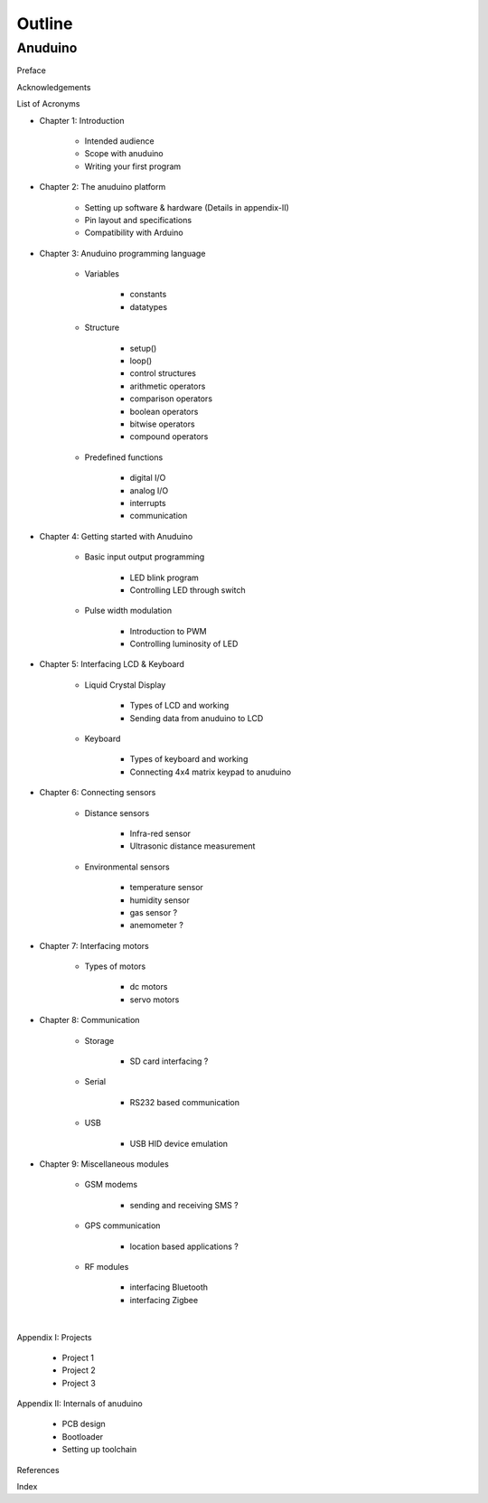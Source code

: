 Outline
=======

Anuduino
--------

Preface

Acknowledgements

List of Acronyms


- Chapter 1: Introduction

	+ Intended audience
	+ Scope with anuduino
	+ Writing your first program 


- Chapter 2: The anuduino platform 

	+ Setting up software & hardware (Details in appendix-II)
	+ Pin layout and specifications
	+ Compatibility with Arduino


- Chapter 3: Anuduino programming language 

	+ Variables

		* constants
		* datatypes

	+ Structure

		* setup()
		* loop()
		* control structures
		* arithmetic operators
		* comparison operators
		* boolean operators
		* bitwise operators
		* compound operators

	+ Predefined functions

		* digital I/O
		* analog I/O
		* interrupts
		* communication


- Chapter 4: Getting started with Anuduino

	+ Basic input output programming

		* LED blink program
		* Controlling LED through switch
		
	+ Pulse width modulation

		* Introduction to PWM
		* Controlling luminosity of LED

	
- Chapter 5: Interfacing LCD & Keyboard

	+ Liquid Crystal Display

		* Types of LCD and working
		* Sending data from anuduino to LCD

	+ Keyboard

		* Types of keyboard and working
		* Connecting 4x4 matrix keypad to anuduino


- Chapter 6: Connecting sensors

	+ Distance sensors

		* Infra-red sensor
		* Ultrasonic distance measurement 	

	+ Environmental sensors

		* temperature sensor
		* humidity sensor
		* gas sensor ?
		* anemometer ?


- Chapter 7: Interfacing motors 

	+ Types of motors

		* dc motors
		* servo motors
		
	
- Chapter 8: Communication

	+ Storage

		* SD card interfacing ?
	
	+ Serial 

		* RS232 based communication

	+ USB 

		* USB HID device emulation


- Chapter 9: Miscellaneous modules

	+ GSM modems

		* sending and receiving SMS ?
	
	+ GPS communication

		* location based applications ?

	+ RF modules

		* interfacing Bluetooth
		* interfacing Zigbee

|

Appendix I: Projects

	+ Project 1
	+ Project 2
	+ Project 3

Appendix II: Internals of anuduino

	+ PCB design 
	+ Bootloader
	+ Setting up toolchain


References

Index

